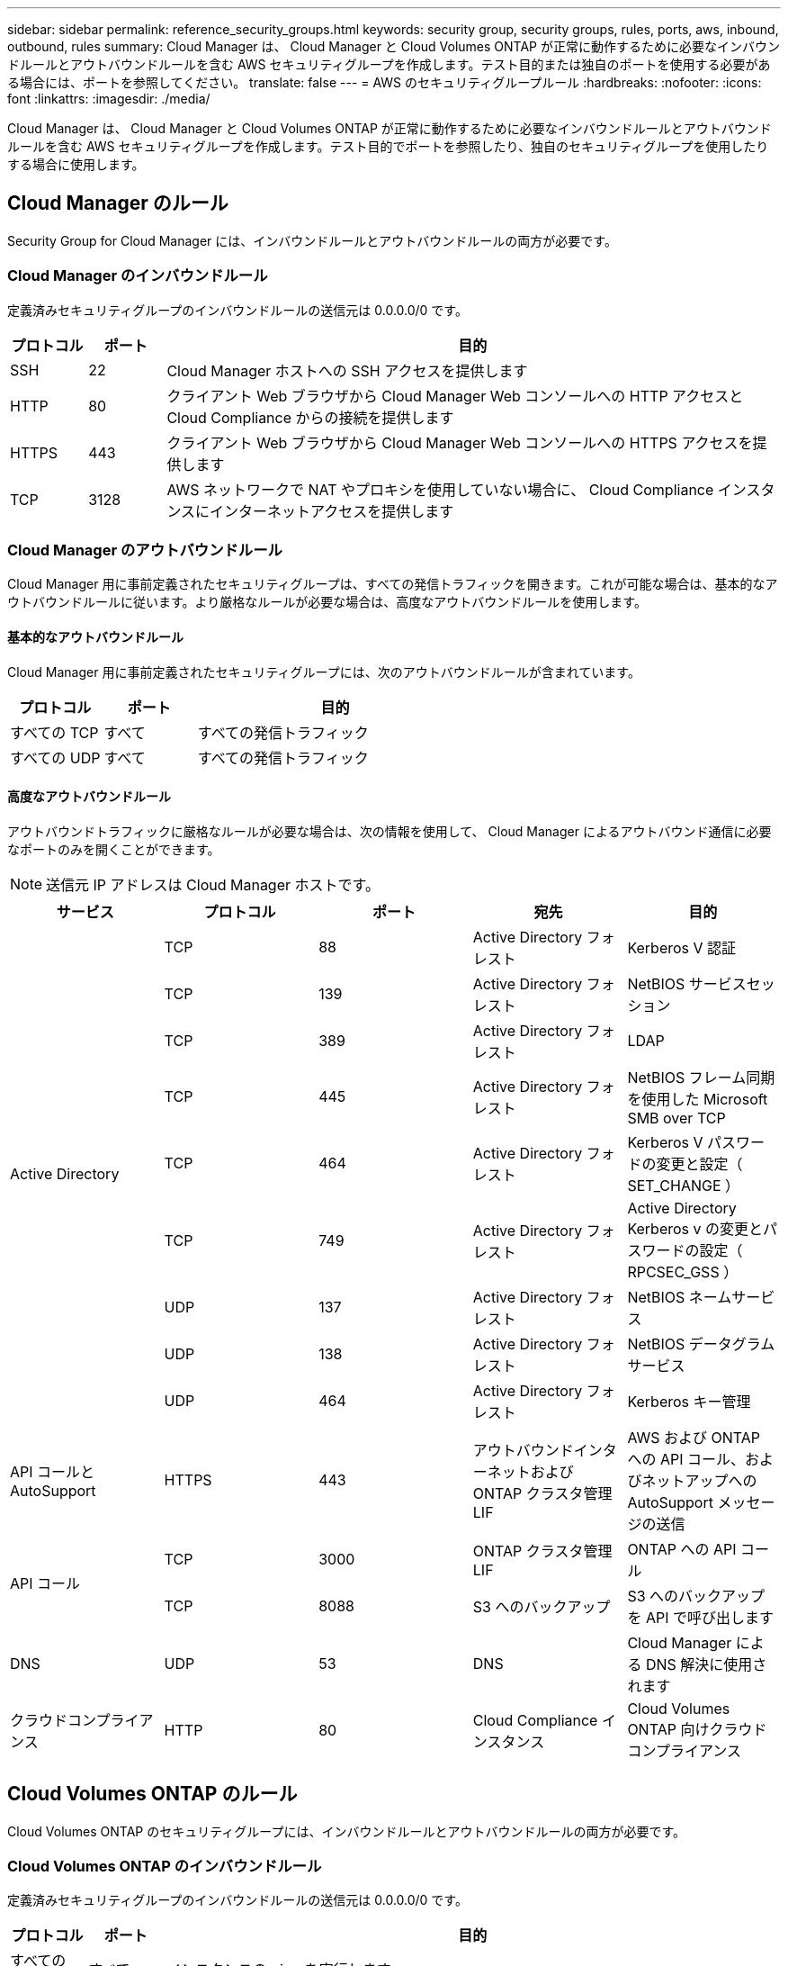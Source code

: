 ---
sidebar: sidebar 
permalink: reference_security_groups.html 
keywords: security group, security groups, rules, ports, aws, inbound, outbound, rules 
summary: Cloud Manager は、 Cloud Manager と Cloud Volumes ONTAP が正常に動作するために必要なインバウンドルールとアウトバウンドルールを含む AWS セキュリティグループを作成します。テスト目的または独自のポートを使用する必要がある場合には、ポートを参照してください。 
translate: false 
---
= AWS のセキュリティグループルール
:hardbreaks:
:nofooter: 
:icons: font
:linkattrs: 
:imagesdir: ./media/


[role="lead"]
Cloud Manager は、 Cloud Manager と Cloud Volumes ONTAP が正常に動作するために必要なインバウンドルールとアウトバウンドルールを含む AWS セキュリティグループを作成します。テスト目的でポートを参照したり、独自のセキュリティグループを使用したりする場合に使用します。



== Cloud Manager のルール

Security Group for Cloud Manager には、インバウンドルールとアウトバウンドルールの両方が必要です。



=== Cloud Manager のインバウンドルール

定義済みセキュリティグループのインバウンドルールの送信元は 0.0.0.0/0 です。

[cols="10,10,80"]
|===
| プロトコル | ポート | 目的 


| SSH | 22 | Cloud Manager ホストへの SSH アクセスを提供します 


| HTTP | 80 | クライアント Web ブラウザから Cloud Manager Web コンソールへの HTTP アクセスと Cloud Compliance からの接続を提供します 


| HTTPS | 443 | クライアント Web ブラウザから Cloud Manager Web コンソールへの HTTPS アクセスを提供します 


| TCP | 3128 | AWS ネットワークで NAT やプロキシを使用していない場合に、 Cloud Compliance インスタンスにインターネットアクセスを提供します 
|===


=== Cloud Manager のアウトバウンドルール

Cloud Manager 用に事前定義されたセキュリティグループは、すべての発信トラフィックを開きます。これが可能な場合は、基本的なアウトバウンドルールに従います。より厳格なルールが必要な場合は、高度なアウトバウンドルールを使用します。



==== 基本的なアウトバウンドルール

Cloud Manager 用に事前定義されたセキュリティグループには、次のアウトバウンドルールが含まれています。

[cols="20,20,60"]
|===
| プロトコル | ポート | 目的 


| すべての TCP | すべて | すべての発信トラフィック 


| すべての UDP | すべて | すべての発信トラフィック 
|===


==== 高度なアウトバウンドルール

アウトバウンドトラフィックに厳格なルールが必要な場合は、次の情報を使用して、 Cloud Manager によるアウトバウンド通信に必要なポートのみを開くことができます。


NOTE: 送信元 IP アドレスは Cloud Manager ホストです。

[cols="5*"]
|===
| サービス | プロトコル | ポート | 宛先 | 目的 


.9+| Active Directory | TCP | 88 | Active Directory フォレスト | Kerberos V 認証 


| TCP | 139 | Active Directory フォレスト | NetBIOS サービスセッション 


| TCP | 389 | Active Directory フォレスト | LDAP 


| TCP | 445 | Active Directory フォレスト | NetBIOS フレーム同期を使用した Microsoft SMB over TCP 


| TCP | 464 | Active Directory フォレスト | Kerberos V パスワードの変更と設定（ SET_CHANGE ） 


| TCP | 749 | Active Directory フォレスト | Active Directory Kerberos v の変更とパスワードの設定（ RPCSEC_GSS ） 


| UDP | 137 | Active Directory フォレスト | NetBIOS ネームサービス 


| UDP | 138 | Active Directory フォレスト | NetBIOS データグラムサービス 


| UDP | 464 | Active Directory フォレスト | Kerberos キー管理 


| API コールと AutoSupport | HTTPS | 443 | アウトバウンドインターネットおよび ONTAP クラスタ管理 LIF | AWS および ONTAP への API コール、およびネットアップへの AutoSupport メッセージの送信 


.2+| API コール | TCP | 3000 | ONTAP クラスタ管理 LIF | ONTAP への API コール 


| TCP | 8088 | S3 へのバックアップ | S3 へのバックアップを API で呼び出します 


| DNS | UDP | 53 | DNS | Cloud Manager による DNS 解決に使用されます 


| クラウドコンプライアンス | HTTP | 80 | Cloud Compliance インスタンス | Cloud Volumes ONTAP 向けクラウドコンプライアンス 
|===


== Cloud Volumes ONTAP のルール

Cloud Volumes ONTAP のセキュリティグループには、インバウンドルールとアウトバウンドルールの両方が必要です。



=== Cloud Volumes ONTAP のインバウンドルール

定義済みセキュリティグループのインバウンドルールの送信元は 0.0.0.0/0 です。

[cols="10,10,80"]
|===
| プロトコル | ポート | 目的 


| すべての ICMP | すべて | インスタンスの ping を実行します 


| HTTP | 80 | クラスタ管理 LIF の IP アドレスを使用した System Manager Web コンソールへの HTTP アクセス 


| HTTPS | 443 | クラスタ管理 LIF の IP アドレスを使用した System Manager Web コンソールへの HTTPS アクセス 


| SSH | 22 | クラスタ管理 LIF またはノード管理 LIF の IP アドレスへの SSH アクセス 


| TCP | 111 | NFS のリモートプロシージャコール 


| TCP | 139 | CIFS の NetBIOS サービスセッション 


| TCP | 161-162 | 簡易ネットワーク管理プロトコル 


| TCP | 445 | NetBIOS フレーム同期を使用した Microsoft SMB over TCP 


| TCP | 635 | NFS マウント 


| TCP | 749 | Kerberos 


| TCP | 2049 | NFS サーバデーモン 


| TCP | 3260 | iSCSI データ LIF を介した iSCSI アクセス 


| TCP | 4045 | NFS ロックデーモン 


| TCP | 4046 | NFS のネットワークステータスモニタ 


| TCP | 10000 | NDMP を使用したバックアップ 


| TCP | 11104 | SnapMirror のクラスタ間通信セッションの管理 


| TCP | 11105 | クラスタ間 LIF を使用した SnapMirror データ転送 


| UDP | 111 | NFS のリモートプロシージャコール 


| UDP | 161-162 | 簡易ネットワーク管理プロトコル 


| UDP | 635 | NFS マウント 


| UDP | 2049 | NFS サーバデーモン 


| UDP | 4045 | NFS ロックデーモン 


| UDP | 4046 | NFS のネットワークステータスモニタ 


| UDP | 4049 | NFS rquotad プロトコル 
|===


=== Cloud Volumes ONTAP のアウトバウンドルール

Cloud Volumes 用の事前定義済みセキュリティグループ ONTAP は、すべての発信トラフィックをオープンします。これが可能な場合は、基本的なアウトバウンドルールに従います。より厳格なルールが必要な場合は、高度なアウトバウンドルールを使用します。



==== 基本的なアウトバウンドルール

Cloud Volumes ONTAP 用の定義済みセキュリティグループには、次のアウトバウンドルールが含まれています。

[cols="20,20,60"]
|===
| プロトコル | ポート | 目的 


| すべての ICMP | すべて | すべての発信トラフィック 


| すべての TCP | すべて | すべての発信トラフィック 


| すべての UDP | すべて | すべての発信トラフィック 
|===


==== 高度なアウトバウンドルール

発信トラフィックに厳格なルールが必要な場合は、次の情報を使用して、 Cloud Volumes ONTAP による発信通信に必要なポートのみを開くことができます。


NOTE: source は、 Cloud Volumes ONTAP システムのインターフェイス（ IP アドレス）です。

[cols="10,10,10,20,20,40"]
|===
| サービス | プロトコル | ポート | ソース | 宛先 | 目的 


.18+| Active Directory | TCP | 88 | ノード管理 LIF | Active Directory フォレスト | Kerberos V 認証 


| UDP | 137 | ノード管理 LIF | Active Directory フォレスト | NetBIOS ネームサービス 


| UDP | 138 | ノード管理 LIF | Active Directory フォレスト | NetBIOS データグラムサービス 


| TCP | 139 | ノード管理 LIF | Active Directory フォレスト | NetBIOS サービスセッション 


| TCP | 389 | ノード管理 LIF | Active Directory フォレスト | LDAP 


| TCP | 445 | ノード管理 LIF | Active Directory フォレスト | NetBIOS フレーム同期を使用した Microsoft SMB over TCP 


| TCP | 464 | ノード管理 LIF | Active Directory フォレスト | Kerberos V パスワードの変更と設定（ SET_CHANGE ） 


| UDP | 464 | ノード管理 LIF | Active Directory フォレスト | Kerberos キー管理 


| TCP | 749 | ノード管理 LIF | Active Directory フォレスト | Kerberos V Change & Set Password （ RPCSEC_GSS ） 


| TCP | 88 | データ LIF （ NFS 、 CIFS ） | Active Directory フォレスト | Kerberos V 認証 


| UDP | 137 | データ LIF （ NFS 、 CIFS ） | Active Directory フォレスト | NetBIOS ネームサービス 


| UDP | 138 | データ LIF （ NFS 、 CIFS ） | Active Directory フォレスト | NetBIOS データグラムサービス 


| TCP | 139 | データ LIF （ NFS 、 CIFS ） | Active Directory フォレスト | NetBIOS サービスセッション 


| TCP | 389 | データ LIF （ NFS 、 CIFS ） | Active Directory フォレスト | LDAP 


| TCP | 445 | データ LIF （ NFS 、 CIFS ） | Active Directory フォレスト | NetBIOS フレーム同期を使用した Microsoft SMB over TCP 


| TCP | 464 | データ LIF （ NFS 、 CIFS ） | Active Directory フォレスト | Kerberos V パスワードの変更と設定（ SET_CHANGE ） 


| UDP | 464 | データ LIF （ NFS 、 CIFS ） | Active Directory フォレスト | Kerberos キー管理 


| TCP | 749 | データ LIF （ NFS 、 CIFS ） | Active Directory フォレスト | Kerberos V Change & Set Password （ RPCSEC_GSS ） 


| S3 へのバックアップ | TCP | 5010 | クラスタ間 LIF | バックアップエンドポイントまたはリストアエンドポイント | S3 へのバックアップ処理とリストア処理 フィーチャー（ Feature ） 


.3+| クラスタ | すべてのトラフィック | すべてのトラフィック | 1 つのノード上のすべての LIF | もう一方のノードのすべての LIF | クラスタ間通信（ Cloud Volumes ONTAP HA のみ） 


| TCP | 3000 | ノード管理 LIF | HA メディエータ | ZAPI コール（ Cloud Volumes ONTAP HA のみ） 


| ICMP | 1. | ノード管理 LIF | HA メディエータ | キープアライブ（ Cloud Volumes ONTAP HA のみ） 


| DHCP | UDP | 68 | ノード管理 LIF | DHCP | 初回セットアップ用の DHCP クライアント 


| DHCP | UDP | 67 | ノード管理 LIF | DHCP | DHCP サーバ 


| DNS | UDP | 53 | ノード管理 LIF とデータ LIF （ NFS 、 CIFS ） | DNS | DNS 


| NDMP | TCP | 18600 ～ 18699 | ノード管理 LIF | 宛先サーバ | NDMP コピー 


| SMTP | TCP | 25 | ノード管理 LIF | メールサーバ | SMTP アラート。 AutoSupport に使用できます 


.4+| SNMP | TCP | 161 | ノード管理 LIF | サーバを監視します | SNMP トラップによる監視 


| UDP | 161 | ノード管理 LIF | サーバを監視します | SNMP トラップによる監視 


| TCP | 162 | ノード管理 LIF | サーバを監視します | SNMP トラップによる監視 


| UDP | 162 | ノード管理 LIF | サーバを監視します | SNMP トラップによる監視 


.2+| SnapMirror | TCP | 11104 | クラスタ間 LIF | ONTAP クラスタ間 LIF | SnapMirror のクラスタ間通信セッションの管理 


| TCP | 11105 | クラスタ間 LIF | ONTAP クラスタ間 LIF | SnapMirror によるデータ転送 


| syslog | UDP | 514 | ノード管理 LIF | syslog サーバ | syslog 転送メッセージ 
|===


== HA Mediator 外部セキュリティグループのルール

Cloud Volumes ONTAP HA Mediator 用に事前定義された外部セキュリティグループには、次のインバウンドルールとアウトバウンドルールが含まれています。



=== インバウンドルール

インバウンドルールの送信元は 0.0.0.0/0 です。

[cols="20,20,60"]
|===
| プロトコル | ポート | 目的 


| SSH | 22 | HA メディエータへの SSH 接続 


| TCP | 3000 | Cloud Manager からの RESTful API アクセス 
|===


=== アウトバウンドルール

HA メディエータの定義済みセキュリティグループは、すべての発信トラフィックを開きます。これが可能な場合は、基本的なアウトバウンドルールに従います。より厳格なルールが必要な場合は、高度なアウトバウンドルールを使用します。



==== 基本的なアウトバウンドルール

HA Mediator 用の定義済みセキュリティグループには、次のアウトバウンドルールが含まれます。

[cols="20,20,60"]
|===
| プロトコル | ポート | 目的 


| すべての TCP | すべて | すべての発信トラフィック 


| すべての UDP | すべて | すべての発信トラフィック 
|===


==== 高度なアウトバウンドルール

発信トラフィックに厳格なルールが必要な場合は、次の情報を使用して、 HA メディエータによる発信通信に必要なポートだけを開くことができます。

[cols="10,10,30,40"]
|===
| プロトコル | ポート | 宛先 | 目的 


| HTTP | 80 | Cloud Manager の IP アドレス | メディエーターのアップグレードをダウンロードします 


| HTTPS | 443 | AWS API サービス | ストレージのフェイルオーバーを支援します 


| UDP | 53 | AWS API サービス | ストレージのフェイルオーバーを支援します 
|===

NOTE: ポート 443 および 53 を開く代わりに、ターゲットサブネットから AWS EC2 サービスへのインターフェイス VPC エンドポイントを作成できます。



== HA Mediator 内部セキュリティグループのルール

Cloud Volumes ONTAP HA Mediator 用に事前定義された内部セキュリティグループには、次のルールが含まれています。Cloud Manager は常にこのセキュリティグループを作成します。独自のオプションはありません。



=== インバウンドルール

事前定義されたセキュリティグループには、次の着信ルールが含まれています。

[cols="20,20,60"]
|===
| プロトコル | ポート | 目的 


| すべてのトラフィック | すべて | HA メディエータと HA ノード間の通信 
|===


=== アウトバウンドルール

定義済みのセキュリティグループには、次の発信ルールが含まれます。

[cols="20,20,60"]
|===
| プロトコル | ポート | 目的 


| すべてのトラフィック | すべて | HA メディエータと HA ノード間の通信 
|===